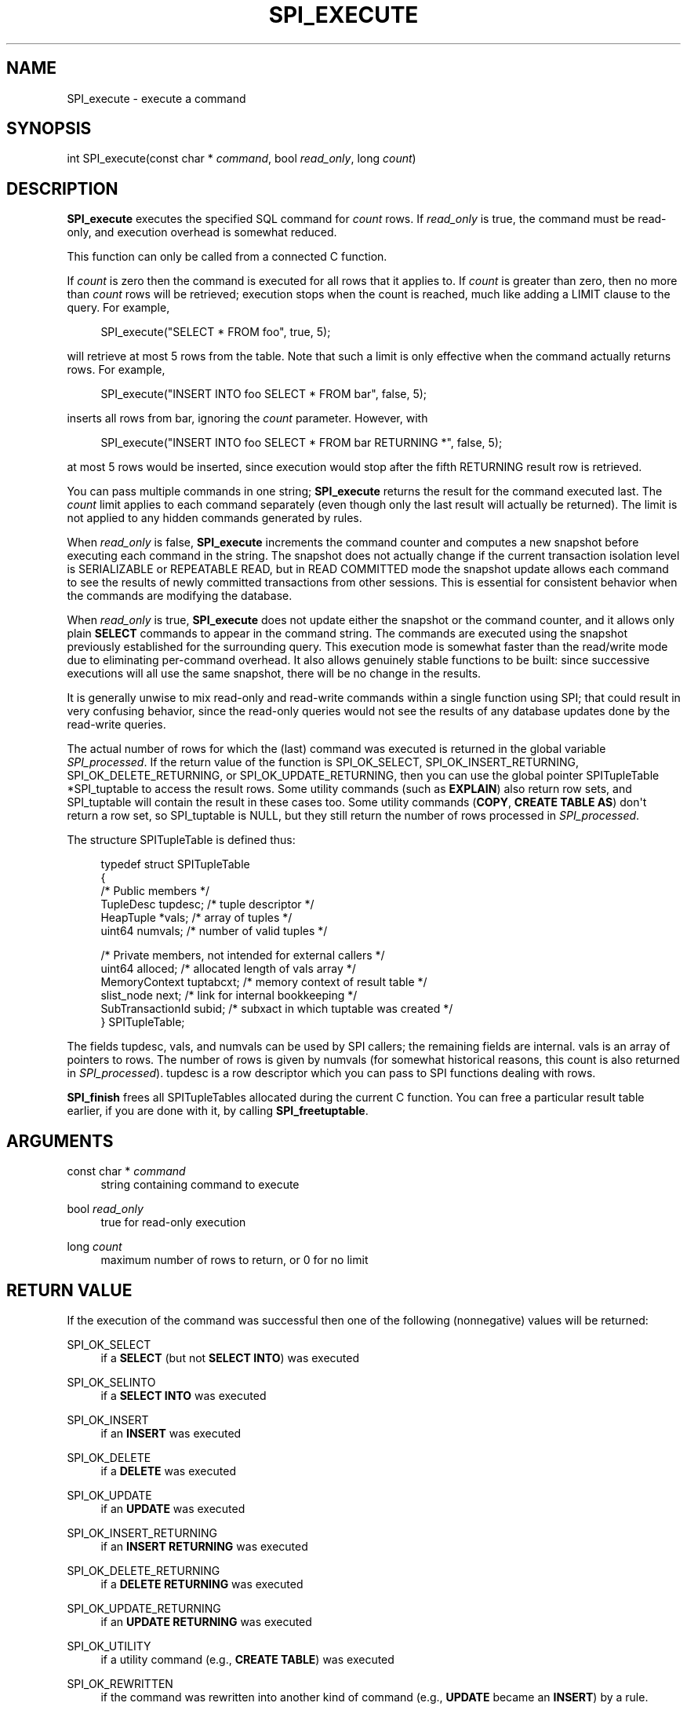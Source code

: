 '\" t
.\"     Title: SPI_execute
.\"    Author: The PostgreSQL Global Development Group
.\" Generator: DocBook XSL Stylesheets vsnapshot <http://docbook.sf.net/>
.\"      Date: 2023
.\"    Manual: PostgreSQL 14.7 Documentation
.\"    Source: PostgreSQL 14.7
.\"  Language: English
.\"
.TH "SPI_EXECUTE" "3" "2023" "PostgreSQL 14.7" "PostgreSQL 14.7 Documentation"
.\" -----------------------------------------------------------------
.\" * Define some portability stuff
.\" -----------------------------------------------------------------
.\" ~~~~~~~~~~~~~~~~~~~~~~~~~~~~~~~~~~~~~~~~~~~~~~~~~~~~~~~~~~~~~~~~~
.\" http://bugs.debian.org/507673
.\" http://lists.gnu.org/archive/html/groff/2009-02/msg00013.html
.\" ~~~~~~~~~~~~~~~~~~~~~~~~~~~~~~~~~~~~~~~~~~~~~~~~~~~~~~~~~~~~~~~~~
.ie \n(.g .ds Aq \(aq
.el       .ds Aq '
.\" -----------------------------------------------------------------
.\" * set default formatting
.\" -----------------------------------------------------------------
.\" disable hyphenation
.nh
.\" disable justification (adjust text to left margin only)
.ad l
.\" -----------------------------------------------------------------
.\" * MAIN CONTENT STARTS HERE *
.\" -----------------------------------------------------------------
.SH "NAME"
SPI_execute \- execute a command
.SH "SYNOPSIS"
.sp
.nf
int SPI_execute(const char * \fIcommand\fR, bool \fIread_only\fR, long \fIcount\fR)
.fi
.SH "DESCRIPTION"
.PP
\fBSPI_execute\fR
executes the specified SQL command for
\fIcount\fR
rows\&. If
\fIread_only\fR
is
true, the command must be read\-only, and execution overhead is somewhat reduced\&.
.PP
This function can only be called from a connected C function\&.
.PP
If
\fIcount\fR
is zero then the command is executed for all rows that it applies to\&. If
\fIcount\fR
is greater than zero, then no more than
\fIcount\fR
rows will be retrieved; execution stops when the count is reached, much like adding a
LIMIT
clause to the query\&. For example,
.sp
.if n \{\
.RS 4
.\}
.nf
SPI_execute("SELECT * FROM foo", true, 5);
.fi
.if n \{\
.RE
.\}
.sp
will retrieve at most 5 rows from the table\&. Note that such a limit is only effective when the command actually returns rows\&. For example,
.sp
.if n \{\
.RS 4
.\}
.nf
SPI_execute("INSERT INTO foo SELECT * FROM bar", false, 5);
.fi
.if n \{\
.RE
.\}
.sp
inserts all rows from
bar, ignoring the
\fIcount\fR
parameter\&. However, with
.sp
.if n \{\
.RS 4
.\}
.nf
SPI_execute("INSERT INTO foo SELECT * FROM bar RETURNING *", false, 5);
.fi
.if n \{\
.RE
.\}
.sp
at most 5 rows would be inserted, since execution would stop after the fifth
RETURNING
result row is retrieved\&.
.PP
You can pass multiple commands in one string;
\fBSPI_execute\fR
returns the result for the command executed last\&. The
\fIcount\fR
limit applies to each command separately (even though only the last result will actually be returned)\&. The limit is not applied to any hidden commands generated by rules\&.
.PP
When
\fIread_only\fR
is
false,
\fBSPI_execute\fR
increments the command counter and computes a new
snapshot
before executing each command in the string\&. The snapshot does not actually change if the current transaction isolation level is
SERIALIZABLE
or
REPEATABLE READ, but in
READ COMMITTED
mode the snapshot update allows each command to see the results of newly committed transactions from other sessions\&. This is essential for consistent behavior when the commands are modifying the database\&.
.PP
When
\fIread_only\fR
is
true,
\fBSPI_execute\fR
does not update either the snapshot or the command counter, and it allows only plain
\fBSELECT\fR
commands to appear in the command string\&. The commands are executed using the snapshot previously established for the surrounding query\&. This execution mode is somewhat faster than the read/write mode due to eliminating per\-command overhead\&. It also allows genuinely
stable
functions to be built: since successive executions will all use the same snapshot, there will be no change in the results\&.
.PP
It is generally unwise to mix read\-only and read\-write commands within a single function using SPI; that could result in very confusing behavior, since the read\-only queries would not see the results of any database updates done by the read\-write queries\&.
.PP
The actual number of rows for which the (last) command was executed is returned in the global variable
\fISPI_processed\fR\&. If the return value of the function is
SPI_OK_SELECT,
SPI_OK_INSERT_RETURNING,
SPI_OK_DELETE_RETURNING, or
SPI_OK_UPDATE_RETURNING, then you can use the global pointer
SPITupleTable *SPI_tuptable
to access the result rows\&. Some utility commands (such as
\fBEXPLAIN\fR) also return row sets, and
SPI_tuptable
will contain the result in these cases too\&. Some utility commands (\fBCOPY\fR,
\fBCREATE TABLE AS\fR) don\*(Aqt return a row set, so
SPI_tuptable
is NULL, but they still return the number of rows processed in
\fISPI_processed\fR\&.
.PP
The structure
SPITupleTable
is defined thus:
.sp
.if n \{\
.RS 4
.\}
.nf
typedef struct SPITupleTable
{
    /* Public members */
    TupleDesc   tupdesc;        /* tuple descriptor */
    HeapTuple  *vals;           /* array of tuples */
    uint64      numvals;        /* number of valid tuples */

    /* Private members, not intended for external callers */
    uint64      alloced;        /* allocated length of vals array */
    MemoryContext tuptabcxt;    /* memory context of result table */
    slist_node  next;           /* link for internal bookkeeping */
    SubTransactionId subid;     /* subxact in which tuptable was created */
} SPITupleTable;
.fi
.if n \{\
.RE
.\}
.sp
The fields
tupdesc,
vals, and
numvals
can be used by SPI callers; the remaining fields are internal\&.
vals
is an array of pointers to rows\&. The number of rows is given by
numvals
(for somewhat historical reasons, this count is also returned in
\fISPI_processed\fR)\&.
tupdesc
is a row descriptor which you can pass to SPI functions dealing with rows\&.
.PP
\fBSPI_finish\fR
frees all
SPITupleTables allocated during the current C function\&. You can free a particular result table earlier, if you are done with it, by calling
\fBSPI_freetuptable\fR\&.
.SH "ARGUMENTS"
.PP
const char * \fIcommand\fR
.RS 4
string containing command to execute
.RE
.PP
bool \fIread_only\fR
.RS 4
true
for read\-only execution
.RE
.PP
long \fIcount\fR
.RS 4
maximum number of rows to return, or
0
for no limit
.RE
.SH "RETURN VALUE"
.PP
If the execution of the command was successful then one of the following (nonnegative) values will be returned:
.PP
SPI_OK_SELECT
.RS 4
if a
\fBSELECT\fR
(but not
\fBSELECT INTO\fR) was executed
.RE
.PP
SPI_OK_SELINTO
.RS 4
if a
\fBSELECT INTO\fR
was executed
.RE
.PP
SPI_OK_INSERT
.RS 4
if an
\fBINSERT\fR
was executed
.RE
.PP
SPI_OK_DELETE
.RS 4
if a
\fBDELETE\fR
was executed
.RE
.PP
SPI_OK_UPDATE
.RS 4
if an
\fBUPDATE\fR
was executed
.RE
.PP
SPI_OK_INSERT_RETURNING
.RS 4
if an
\fBINSERT RETURNING\fR
was executed
.RE
.PP
SPI_OK_DELETE_RETURNING
.RS 4
if a
\fBDELETE RETURNING\fR
was executed
.RE
.PP
SPI_OK_UPDATE_RETURNING
.RS 4
if an
\fBUPDATE RETURNING\fR
was executed
.RE
.PP
SPI_OK_UTILITY
.RS 4
if a utility command (e\&.g\&.,
\fBCREATE TABLE\fR) was executed
.RE
.PP
SPI_OK_REWRITTEN
.RS 4
if the command was rewritten into another kind of command (e\&.g\&.,
\fBUPDATE\fR
became an
\fBINSERT\fR) by a
rule\&.
.RE
.PP
On error, one of the following negative values is returned:
.PP
SPI_ERROR_ARGUMENT
.RS 4
if
\fIcommand\fR
is
NULL
or
\fIcount\fR
is less than 0
.RE
.PP
SPI_ERROR_COPY
.RS 4
if
\fBCOPY TO stdout\fR
or
\fBCOPY FROM stdin\fR
was attempted
.RE
.PP
SPI_ERROR_TRANSACTION
.RS 4
if a transaction manipulation command was attempted (\fBBEGIN\fR,
\fBCOMMIT\fR,
\fBROLLBACK\fR,
\fBSAVEPOINT\fR,
\fBPREPARE TRANSACTION\fR,
\fBCOMMIT PREPARED\fR,
\fBROLLBACK PREPARED\fR, or any variant thereof)
.RE
.PP
SPI_ERROR_OPUNKNOWN
.RS 4
if the command type is unknown (shouldn\*(Aqt happen)
.RE
.PP
SPI_ERROR_UNCONNECTED
.RS 4
if called from an unconnected C function
.RE
.SH "NOTES"
.PP
All SPI query\-execution functions set both
\fISPI_processed\fR
and
\fISPI_tuptable\fR
(just the pointer, not the contents of the structure)\&. Save these two global variables into local C function variables if you need to access the result table of
\fBSPI_execute\fR
or another query\-execution function across later calls\&.
